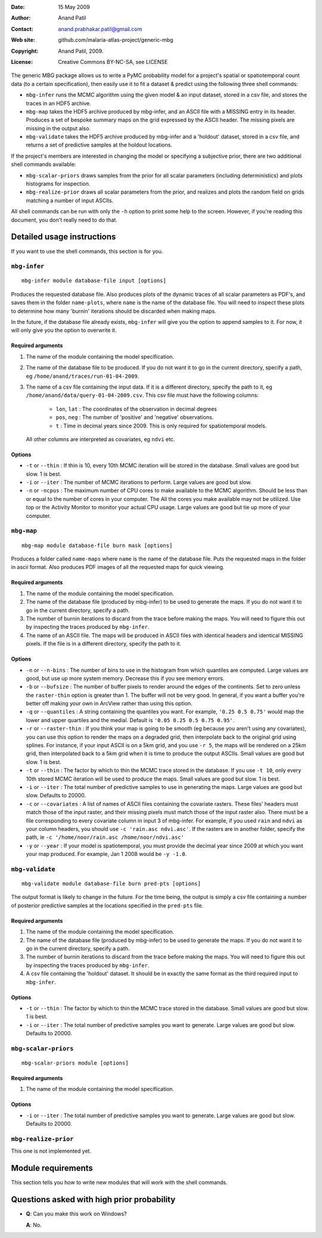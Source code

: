 :Date: 15 May 2009
:Author: Anand Patil
:Contact: anand.prabhakar.patil@gmail.com
:Web site: github.com/malaria-atlas-project/generic-mbg
:Copyright: Anand Patil, 2009.
:License: Creative Commons BY-NC-SA, see LICENSE


The generic MBG package allows us to write a PyMC probability model for a project's 
spatial or spatiotemporal count data (to a certain specification), then easily use 
it to fit a dataset & predict using the following three shell commands:

* ``mbg-infer`` runs the MCMC algorithm using the given model & an input dataset,
  stored in a csv file, and stores the traces in an HDF5 archive.

* ``mbg-map`` takes the HDF5 archive produced by mbg-infer, and an ASCII file with
  a MISSING entry in its header. Produces a set of bespoke summary maps on the grid
  expressed by the ASCII header. The missing pixels are missing in the output also.
  
* ``mbg-validate`` takes the HDF5 archive produced by mbg-infer and a 'holdout'
  dataset, stored in a csv file, and returns a set of predictive samples at the
  holdout locations.
  
If the project's members are interested in changing the model or specifying a
subjective prior, there are two additional shell commands available:

* ``mbg-scalar-priors`` draws samples from the prior for all scalar parameters
  (including deterministics) and plots histograms for inspection.
  
* ``mbg-realize-prior`` draws all scalar parameters from the prior, and realizes
  and plots the random field on grids matching a number of input ASCIIs.

All shell commands can be run with only the ``-h`` option to print some help to the
screen. However, if you're reading this document, you don't really need to do that.

***************************
Detailed usage instructions
***************************

If you want to use the shell commands, this section is for you.

``mbg-infer``
=============
::

    mbg-infer module database-file input [options]
    
Produces the requested database file. Also produces plots of the dynamic traces of all
scalar parameters as PDF's, and saves them in the folder ``name-plots``, where ``name``
is the name of the database file. You will need to inspect these plots to determine how
many 'burnin' iterations should be discarded when making maps.

In the future, if the database file already exists, ``mbg-infer`` will give you the option
to append samples to it. For now, it will only give you the option to overwrite it.

Required arguments
------------------

1. The name of the module containing the model specification.

2. The name of the database file to be produced. If you do not want it to go in the current
   directory, specify a path, eg ``/home/anand/traces/run-01-04-2009``.

3. The name of a csv file containing the input data. If it is a different directory, specify
   the path to it, eg ``/home/anand/data/query-01-04-2009.csv``. This csv file must have the
   following columns:
     
     * ``lon``, ``lat`` : The coordinates of the observation in decimal degrees
     
     * ``pos``, ``neg`` : The number of 'positive' and 'negative' observations.
     
     * ``t`` : Time in decimal years since 2009. This is only required for 
       spatiotemporal models.

   All other columns are interpreted as covariates, eg ``ndvi`` etc.
   

Options
-------

* ``-t`` or ``--thin`` : If thin is 10, every 10th MCMC iteration will be stored in the 
  database. Small values are good but slow. 1 is best.

* ``-i`` or ``--iter`` : The number of MCMC iterations to perform. Large values are good
  but slow.

* ``-n`` or ``-ncpus`` : The maximum number of CPU cores to make available to the MCMC 
  algorithm. Should be less than or equal to the number of cores in your computer. The 
  All the cores you make available may not be utilized. Use top or the Activity Monitor
  to monitor your actual CPU usage. Large values are good but tie up more of your computer.



``mbg-map``
===========
::

    mbg-map module database-file burn mask [options]

Produces a folder called ``name-maps`` where ``name`` is the name of the database file.
Puts the requested maps in the folder in ascii format. Also produces PDF images of all
the requested maps for quick viewing.

Required arguments
------------------

1. The name of the module containing the model specification.

2. The name of the database file (produced by mbg-infer) to be used to generate the 
   maps. If you do not want it to go in the current directory, specify a path.
   
3. The number of burnin iterations to discard from the trace before making the maps.
   You will need to figure this out by inspecting the traces produced by ``mbg-infer``.
   
4. The name of an ASCII file. The maps will be produced in ASCII files with identical
   headers and identical MISSING pixels. If the file is in a different directory, specify
   the path to it.

Options
-------

* ``-n`` or ``--n-bins`` : The number of bins to use in the histogram from which quantiles
  are computed. Large values are good, but use up more system memory. Decrease this if you
  see memory errors.

* ``-b`` or ``--bufsize`` : The number of buffer pixels to render around the edges of the
  continents. Set to zero unless the ``raster-thin`` option is greater than 1. The buffer
  will not be very good. In general, if you want a buffer you're better off making your 
  own in ArcView rather than using this option.

* ``-q`` or ``--quantiles`` : A string containing the quantiles you want. For example,
  ``'0.25 0.5 0.75'`` would map the lower and upper quartiles and the medial. Default is 
  ``'0.05 0.25 0.5 0.75 0.95'``.

* ``-r`` or ``--raster-thin`` : If you think your map is going to be smooth (eg because you
  aren't using any covariates), you can use this option to render the maps on a degraded grid,
  then interpolate back to the original grid using splines. For instance, if your input ASCII
  is on a 5km grid, and you use ``-r 5``, the maps will be rendered on a 25km grid, then
  interpolated back to a 5km grid when it is time to produce the output ASCIIs. Small values
  are good but slow. 1 is best.

* ``-t`` or ``--thin`` : The factor by which to thin the MCMC trace stored in the database.
  If you use ``-t 10``, only every 10th stored MCMC iteration will be used to produce the maps.
  Small values are good but slow. 1 is best.

* ``-i`` or ``--iter`` : The total number of predictive samples to use in generating the maps.
  Large values are good but slow. Defaults to 20000.

* ``-c`` or ``--covariates`` : A list of names of ASCII files containing the covariate rasters.
  These files' headers must match those of the input raster, and their missing pixels must match
  those of the input raster also. There must be a file corresponding to every covariate column
  in input 3 of mbg-infer. For example, if you used ``rain`` and ``ndvi`` as your column headers,
  you should use ``-c 'rain.asc ndvi.asc'``. If the rasters are in another folder, specify the path,
  ie ``-c '/home/noor/rain.asc /home/noor/ndvi.asc'``

* ``-y`` or ``--year`` : If your model is spatiotemporal, you must provide the decimal year since
  2009 at which you want your map produced. For example, Jan 1 2008 would be ``-y -1.0``.


``mbg-validate``
================
::

    mbg-validate module database-file burn pred-pts [options]
    
The output format is likely to change in the future. For the time being, the output is 
simply a csv file containing a number of posterior predictive samples at the locations
specified in the ``pred-pts`` file.

Required arguments
------------------

1. The name of the module containing the model specification.

2. The name of the database file (produced by mbg-infer) to be used to generate the 
   maps. If you do not want it to go in the current directory, specify a path.
   
3. The number of burnin iterations to discard from the trace before making the maps.
   You will need to figure this out by inspecting the traces produced by ``mbg-infer``.
   
4. A csv file containing the 'holdout' dataset. It should be in exactly the same format
   as the third required input to ``mbg-infer``.

Options
-------

* ``-t`` or ``--thin`` : The factor by which to thin the MCMC trace stored in the database.
  Small values are good but slow. 1 is best.

* ``-i`` or ``--iter`` : The total number of predictive samples you want to generate. Large
  values are good but slow. Defaults to 20000.


``mbg-scalar-priors``
=====================
::

    mbg-scalar-priors module [options]

Required arguments
------------------

1. The name of the module containing the model specification.

Options
-------

* ``-i`` or ``--iter`` : The total number of predictive samples you want to generate. Large
  values are good but slow. Defaults to 20000.

``mbg-realize-prior``
=====================

This one is not implemented yet.




*******************
Module requirements
*******************

This section tells you how to write new modules that will work with the shell commands.


*******************************************
Questions asked with high prior probability
*******************************************

* **Q**: Can you make this work on Windows?

  **A**: No.
